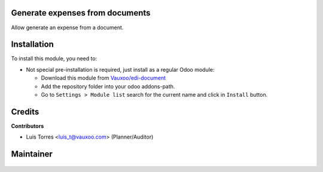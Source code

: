 .. figure:: https://img.shields.io/badge/licence-LGPL--3-blue.svg
    :alt: License: LGPL-3

Generate expenses from documents
================================

Allow generate an expense from a document.

Installation
============

To install this module, you need to:

- Not special pre-installation is required, just install as a regular Odoo
  module:

  - Download this module from `Vauxoo/edi-document
    <https://git.vauxoo.com/vauxoo/edi-document>`_
  - Add the repository folder into your odoo addons-path.
  - Go to ``Settings > Module list`` search for the current name and click in
    ``Install`` button.

Credits
=======

**Contributors**

* Luis Torres <luis_t@vauxoo.com> (Planner/Auditor)

Maintainer
==========

.. figure:: https://s3.amazonaws.com/s3.vauxoo.com/description_logo.png
   :alt: Vauxoo
   :width: 600pt
